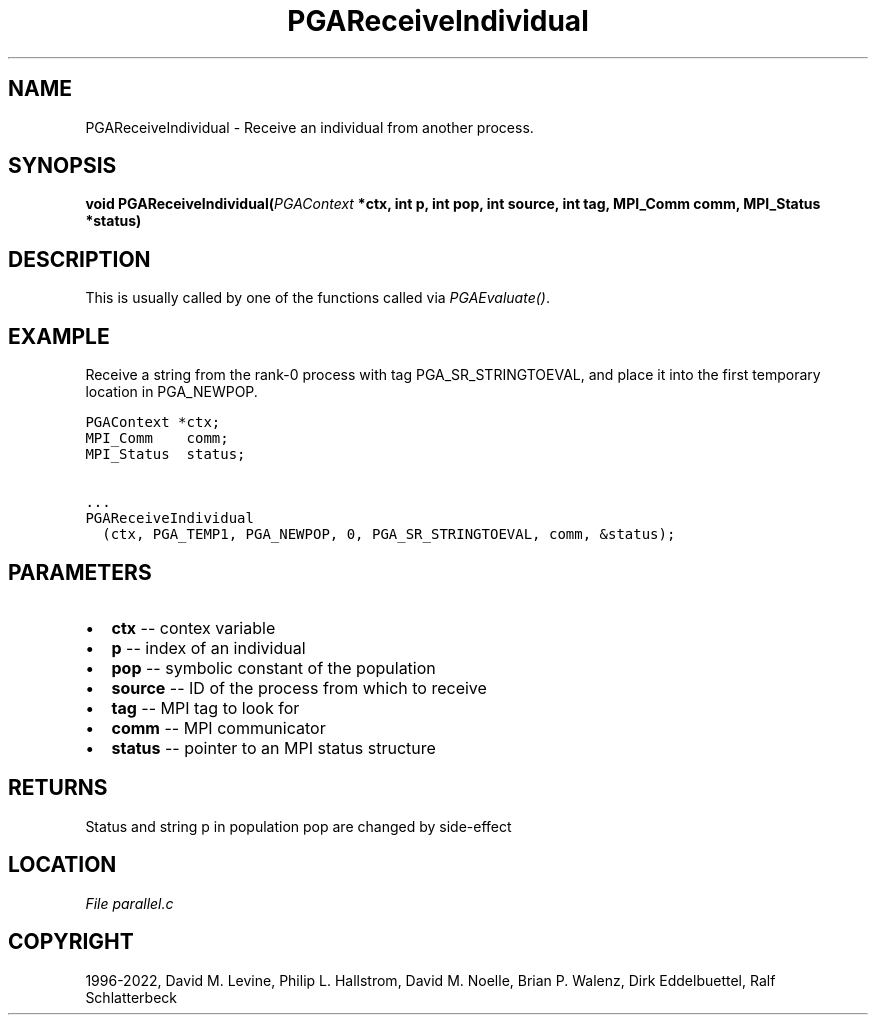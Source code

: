 .\" Man page generated from reStructuredText.
.
.
.nr rst2man-indent-level 0
.
.de1 rstReportMargin
\\$1 \\n[an-margin]
level \\n[rst2man-indent-level]
level margin: \\n[rst2man-indent\\n[rst2man-indent-level]]
-
\\n[rst2man-indent0]
\\n[rst2man-indent1]
\\n[rst2man-indent2]
..
.de1 INDENT
.\" .rstReportMargin pre:
. RS \\$1
. nr rst2man-indent\\n[rst2man-indent-level] \\n[an-margin]
. nr rst2man-indent-level +1
.\" .rstReportMargin post:
..
.de UNINDENT
. RE
.\" indent \\n[an-margin]
.\" old: \\n[rst2man-indent\\n[rst2man-indent-level]]
.nr rst2man-indent-level -1
.\" new: \\n[rst2man-indent\\n[rst2man-indent-level]]
.in \\n[rst2man-indent\\n[rst2man-indent-level]]u
..
.TH "PGAReceiveIndividual" "3" "2023-01-09" "" "PGAPack"
.SH NAME
PGAReceiveIndividual \- Receive an individual from another process. 
.SH SYNOPSIS
.B void  PGAReceiveIndividual(\fI\%PGAContext\fP  *ctx, int  p, int  pop, int  source, int  tag, MPI_Comm  comm, MPI_Status  *status) 
.sp
.SH DESCRIPTION
.sp
This is usually called by one of the functions called via
\fI\%PGAEvaluate()\fP\&.
.SH EXAMPLE
.sp
Receive a string from the rank\-0 process with tag
PGA_SR_STRINGTOEVAL, and place it into the first temporary location
in PGA_NEWPOP.
.sp
.nf
.ft C
PGAContext *ctx;
MPI_Comm    comm;
MPI_Status  status;

\&...
PGAReceiveIndividual
  (ctx, PGA_TEMP1, PGA_NEWPOP, 0, PGA_SR_STRINGTOEVAL, comm, &status);
.ft P
.fi

 
.SH PARAMETERS
.IP \(bu 2
\fBctx\fP \-\- contex variable 
.IP \(bu 2
\fBp\fP \-\- index of an individual 
.IP \(bu 2
\fBpop\fP \-\- symbolic constant of the population 
.IP \(bu 2
\fBsource\fP \-\- ID of the process from which to receive 
.IP \(bu 2
\fBtag\fP \-\- MPI tag to look for 
.IP \(bu 2
\fBcomm\fP \-\- MPI communicator 
.IP \(bu 2
\fBstatus\fP \-\- pointer to an MPI status structure 
.SH RETURNS
Status and string p in population pop are changed by side\-effect
.SH LOCATION
\fI\%File parallel.c\fP
.SH COPYRIGHT
1996-2022, David M. Levine, Philip L. Hallstrom, David M. Noelle, Brian P. Walenz, Dirk Eddelbuettel, Ralf Schlatterbeck
.\" Generated by docutils manpage writer.
.
